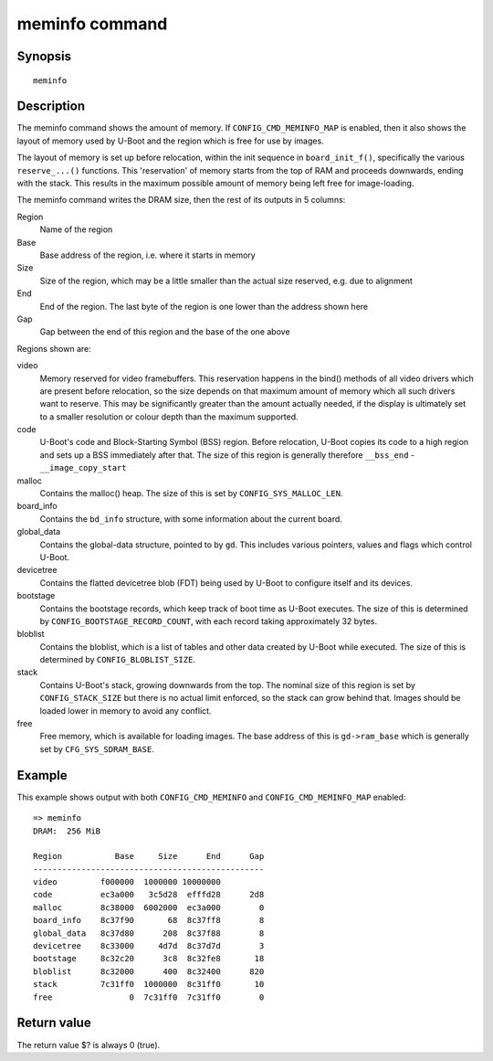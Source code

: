 .. SPDX-License-Identifier: GPL-2.0+:

.. index::
   single: meminfo (command)

meminfo command
===============

Synopsis
--------

::

    meminfo

Description
-----------

The meminfo command shows the amount of memory. If ``CONFIG_CMD_MEMINFO_MAP`` is
enabled, then it also shows the layout of memory used by U-Boot and the region
which is free for use by images.

The layout of memory is set up before relocation, within the init sequence in
``board_init_f()``, specifically the various ``reserve_...()`` functions. This
'reservation' of memory starts from the top of RAM and proceeds downwards,
ending with the stack. This results in the maximum possible amount of memory
being left free for image-loading.

The meminfo command writes the DRAM size, then the rest of its outputs in 5
columns:

Region
   Name of the region

Base
    Base address of the region, i.e. where it starts in memory

Size
    Size of the region, which may be a little smaller than the actual size
    reserved, e.g. due to alignment

End
    End of the region. The last byte of the region is one lower than the address
    shown here

Gap
    Gap between the end of this region and the base of the one above

Regions shown are:

video
    Memory reserved for video framebuffers. This reservation happens in the
    bind() methods of all video drivers which are present before relocation,
    so the size depends on that maximum amount of memory which all such drivers
    want to reserve. This may be significantly greater than the amount actually
    needed, if the display is ultimately set to a smaller resolution or colour
    depth than the maximum supported.

code
    U-Boot's code and Block-Starting Symbol (BSS) region. Before relocation,
    U-Boot copies its code to a high region and sets up a BSS immediately after
    that. The size of this region is generally therefore ``__bss_end`` -
    ``__image_copy_start``

malloc
    Contains the malloc() heap. The size of this is set by
    ``CONFIG_SYS_MALLOC_LEN``.

board_info
    Contains the ``bd_info`` structure, with some information about the current
    board.

global_data
    Contains the global-data structure, pointed to by ``gd``. This includes
    various pointers, values and flags which control U-Boot.

devicetree
    Contains the flatted devicetree blob (FDT) being used by U-Boot to configure
    itself and its devices.

bootstage
    Contains the bootstage records, which keep track of boot time as U-Boot
    executes. The size of this is determined by
    ``CONFIG_BOOTSTAGE_RECORD_COUNT``, with each record taking approximately
    32 bytes.

bloblist
    Contains the bloblist, which is a list of tables and other data created by
    U-Boot while executed. The size of this is determined by
    ``CONFIG_BLOBLIST_SIZE``.

stack
    Contains U-Boot's stack, growing downwards from the top. The nominal size of
    this region is set by ``CONFIG_STACK_SIZE`` but there is no actual limit
    enforced, so the stack can grow behind that. Images should be loaded lower
    in memory to avoid any conflict.

free
    Free memory, which is available for loading images. The base address of
    this is ``gd->ram_base`` which is generally set by ``CFG_SYS_SDRAM_BASE``.

Example
-------

This example shows output with both ``CONFIG_CMD_MEMINFO`` and
``CONFIG_CMD_MEMINFO_MAP`` enabled::

    => meminfo
    DRAM:  256 MiB

    Region           Base     Size      End      Gap
    ------------------------------------------------
    video         f000000  1000000 10000000
    code          ec3a000   3c5d28  efffd28      2d8
    malloc        8c38000  6002000  ec3a000        0
    board_info    8c37f90       68  8c37ff8        8
    global_data   8c37d80      208  8c37f88        8
    devicetree    8c33000     4d7d  8c37d7d        3
    bootstage     8c32c20      3c8  8c32fe8       18
    bloblist      8c32000      400  8c32400      820
    stack         7c31ff0  1000000  8c31ff0       10
    free                0  7c31ff0  7c31ff0        0


Return value
------------

The return value $? is always 0 (true).
